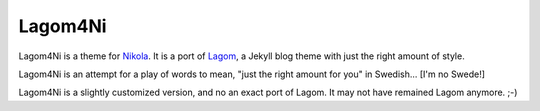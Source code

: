 ==========
 Lagom4Ni
==========

Lagom4Ni is a theme for `Nikola <https://github.com/ralsina/nikola>`_.
It is a port of `Lagom <https://github.com/swanson/lagom>`_, a Jekyll
blog theme with just the right amount of style.

Lagom4Ni is an attempt for a play of words to mean, "just the right
amount for you" in Swedish... [I'm no Swede!]

Lagom4Ni is a slightly customized version, and no an exact port of
Lagom.  It may not have remained Lagom anymore. ;-)

